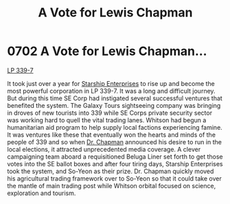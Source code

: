 :PROPERTIES:
:ID:       9a516874-af27-47d4-97ce-6b7f13e5cbe4
:END:
#+title: A Vote for Lewis Chapman
#+filetags: :beacon:
* 0702 A Vote for Lewis Chapman...
[[id:9cf1f79e-2474-4252-a9fd-c4420e942dc7][LP 339-7]]

It took just over a year for [[id:d20f91af-3196-4258-ad57-64c7c61e5ed9][Starship Enterprises]] to rise up and
become the most powerful corporation in LP 339-7. It was a long and
difficult journey. But during this time SE Corp had instigated several
successful ventures that benefited the system. The Galaxy Tours
sightseeing company was bringing in droves of new tourists into 339
while SE Corps private security sector was working hard to quell the
vital trading lanes. Whitson had begun a humanitarian aid program to
help supply local factions experiencing famine. It was ventures like
these that eventually won the hearts and minds of the people of 339
and so when [[id:246ac86d-4a96-4fdc-907d-d8a84b142e70][Dr. Chapman]] announced his desire to run in the local
elections, it attracted unprecedented media coverage. A clever
campaigning team aboard a requisitioned Beluga Liner set forth to get
those votes into the SE ballot boxes and after four tiring days,
Starship Enterprises took the system, and So-Yeon as their
prize. Dr. Chapman quickly moved his agricultural trading framework
over to So-Yeon so that it could take over the mantle of main trading
post while Whitson orbital focused on science, exploration and
tourism.

[[file:img/beacons/0702.png]]
[[file:img/beacons/0702B.png]]
